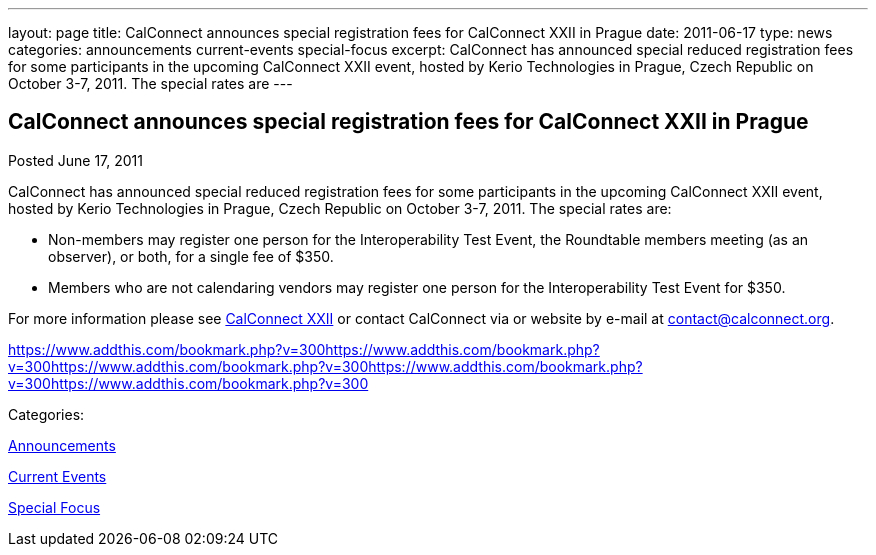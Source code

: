 ---
layout: page
title: CalConnect announces special registration fees for CalConnect XXII in Prague
date: 2011-06-17
type: news
categories: announcements current-events special-focus
excerpt: CalConnect has announced special reduced registration fees for some participants in the upcoming CalConnect XXII event, hosted by Kerio Technologies in Prague, Czech Republic on October 3-7, 2011. The special rates are
---

== CalConnect announces special registration fees for CalConnect XXII in Prague

[[node-254]]
Posted June 17, 2011 

CalConnect has announced special reduced registration fees for some participants in the upcoming CalConnect XXII event, hosted by Kerio Technologies in Prague, Czech Republic on October 3-7, 2011. The special rates are:

* Non-members may register one person for the Interoperability Test Event, the Roundtable members meeting (as an observer), or both, for a single fee of $350.
* Members who are not calendaring vendors may register one person for the Interoperability Test Event for $350.

For more information please see link://calconnect22.shtml[CalConnect XXII] or contact CalConnect via or website by e-mail at mailto:contact@calconnect.org[contact@calconnect.org].

https://www.addthis.com/bookmark.php?v=300https://www.addthis.com/bookmark.php?v=300https://www.addthis.com/bookmark.php?v=300https://www.addthis.com/bookmark.php?v=300https://www.addthis.com/bookmark.php?v=300

Categories:&nbsp;

link:/news/announcements[Announcements]

link:/news/current-events[Current Events]

link:/news/special-focus[Special Focus]

